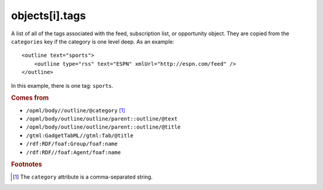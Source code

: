 objects[i].tags
===============

A list of all of the tags associated with the feed, subscription list, or opportunity object. They are copied from the ``categories`` key if the category is one level deep. As an example:

..  highlight:: xml

::

    <outline text="sports">
        <outline type="rss" text="ESPN" xmlUrl="http://espn.com/feed" />
    </outline>

In this example, there is one tag: ``sports``.

..  seealso:: :doc:`object-categories`

..  rubric:: Comes from

*   ``/opml/body//outline/@category`` [#noslashes]_
*   ``/opml/body/outline/outline/parent::outline/@text``
*   ``/opml/body/outline/outline/parent::outline/@title``
*   ``/gtml:GadgetTabML//gtml:Tab/@title``
*   ``/rdf:RDF/foaf:Group/foaf:name``
*   ``/rdf:RDF//foaf:Agent/foaf:name``

..  rubric:: Footnotes

.. [#noslashes] The ``category`` attribute is a comma-separated string.
